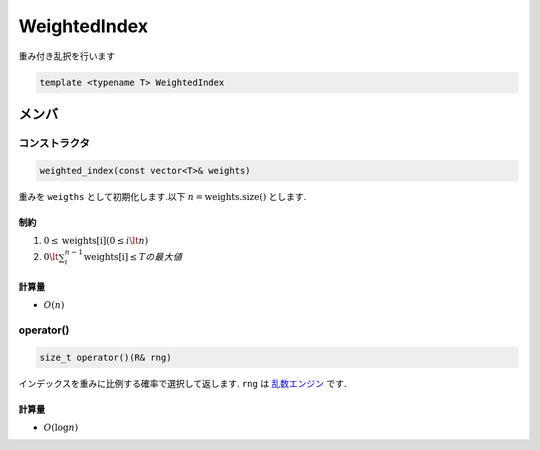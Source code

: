 WeightedIndex
###############
重み付き乱択を行います

.. code-block:: cpp

  template <typename T> WeightedIndex

メンバ
******

コンストラクタ
==============
.. code-block:: cpp

 weighted_index(const vector<T>& weights)

重みを ``weigths`` として初期化します.以下 :math:`n = \mathrm{weights.size()}` とします.

制約
----
1. :math:`0 \le \mathrm{weights[i]} (0 \le i \lt n)`
2. :math:`0 \lt \sum_{i}^{n-1} \mathrm{weights[i]} \le Tの最大値`

計算量
------
- :math:`O(n)`

operator()
===========
.. code-block:: cpp

 size_t operator()(R& rng)

インデックスを重みに比例する確率で選択して返します.
``rng`` は `乱数エンジン <https://ja.cppreference.com/w/cpp/numeric/random#.E4.B9.B1.E6.95.B0.E3.82.A8.E3.83.B3.E3.82.B8.E3.83.B3>`_ です.

計算量
-----
- :math:`O(\log{n})`